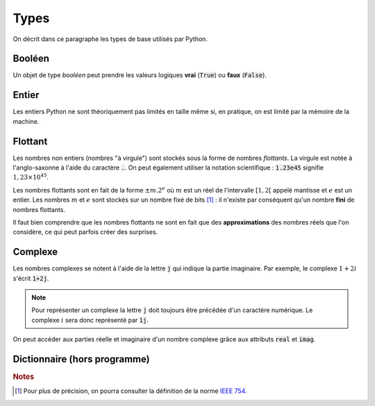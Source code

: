 =====
Types
=====

.. todo:: Expliquer ce qu'est un type. En fait, on devrait parler de classe.

On décrit dans ce paragraphe les types de base utilisés par Python.

Booléen
-------

Un objet de type *booléen* peut prendre les valeurs logiques **vrai** (:code:`True`) ou **faux** (:code:`False`).


.. ipython:: python

    type(True)
    type(False)


Entier
------

Les entiers Python ne sont théoriquement pas limités en taille même si, en pratique, on est limité par la mémoire de la machine.


.. ipython:: python

    type(12)
    type(-34)

Flottant
--------

Les nombres non entiers (nombres "à virgule") sont stockés sous la forme de nombres *flottants*. La virgule est notée à l'anglo-saxonne à l'aide du caractère :code:`.`. On peut également utiliser la notation scientifique : :code:`1.23e45` signifie :math:`1,23\times10^{45}`.


.. ipython:: python

    type(1.23)
    type(1.)
    type(1.23e45)


Les nombres flottants sont en fait de la forme :math:`\pm m.2^e` où :math:`m` est un réel de l'intervalle :math:`[1,2[` appelé mantisse et :math:`e` est un entier. Les nombres :math:`m` et :math:`e` sont stockés sur un nombre fixé de bits [#ieee754]_ : il n'existe par conséquent qu'un nombre **fini** de nombres flottants.

Il faut bien comprendre que les nombres flottants ne sont en fait que des **approximations** des nombres réels que l'on considère, ce qui peut parfois créer des surprises.


.. ipython:: python

    2.3-1.5


Complexe
--------

Les nombres complexes se notent à l'aide de la lettre :code:`j` qui indique la partie imaginaire. Par exemple, le complexe :math:`1+2i` s'écrit :code:`1+2j`.


.. ipython:: python

    type(1.2+3.4j)

.. note::

    Pour représenter un complexe la lettre :code:`j` doit toujours être précédée d'un caractère numérique. Le complexe :math:`i` sera donc représenté par :code:`1j`.

On peut accéder aux parties réelle et imaginaire d'un nombre complexe grâce aux attributs :code:`real` et :code:`imag`.

.. ipython:: python

    z = 3 + 4j
    z.real
    z.imag

Dictionnaire (hors programme)
-----------------------------


.. ipython:: python

    type({'toto': 123, 'titi': 4.56, 'tata': 'abc'})


.. rubric:: Notes

.. [#ieee754] Pour plus de précision, on pourra consulter la définition de la norme `IEEE 754 <https://fr.wikipedia.org/wiki/IEEE_754>`_.


.. todo:: duck typing
